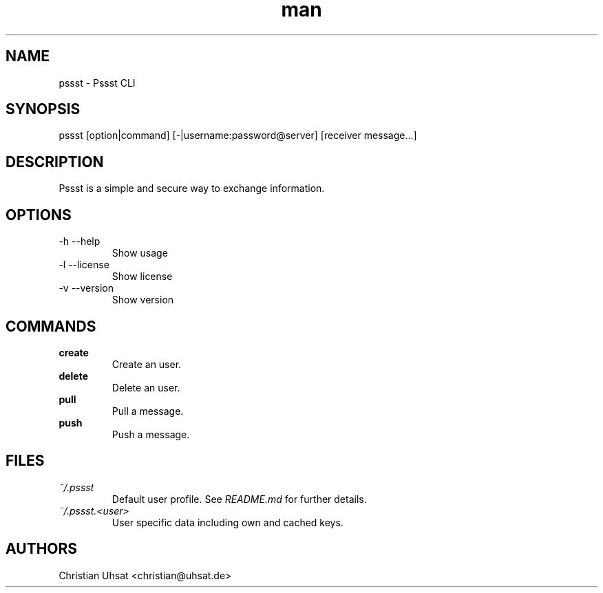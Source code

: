 .\" Manpage for pssst.
.\" Contact christian@uhsat.de to correct errors or typos.
.TH man 1 "January 2016" "Pssst" "Pssst Manual"
.SH NAME
pssst \- Pssst CLI
.SH SYNOPSIS
pssst [option|command] [-|username:password@server] [receiver message...]
.SH DESCRIPTION
Pssst is a simple and secure way to exchange information.
.SH OPTIONS
.IP "-h --help"
Show usage
.IP "-l --license"
Show license
.IP "-v --version"
Show version
.SH COMMANDS
.B create
.RS
Create an user.
.RE
.B delete
.RS
Delete an user.
.RE
.B pull
.RS
Pull a message.
.RE
.B push
.RS
Push a message.
.RE
.SH FILES
.I ~/.pssst
.RS
Default user profile. See
.I README.md
for further details.
.RE
.I ~/.pssst.<user>
.RS
User specific data including own and cached keys.
.RE
.SH AUTHORS
Christian Uhsat <christian@uhsat.de>
